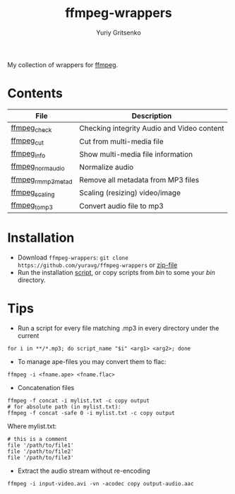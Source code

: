 #+title: ffmpeg-wrappers
#+author: Yuriy Gritsenko
#+link: https://github.com/yuravg/ffmpeg-wrappers

My collection of wrappers for [[https://ffmpeg.org/][ffmpeg]].

* Contents

|--------------------+--------------------------------------------|
| File               | Description                                |
|--------------------+--------------------------------------------|
| [[file:bin/ffmpeg_check][ffmpeg_check]]       | Checking integrity Audio and Video content |
| [[file:bin/ffmpeg_cut][ffmpeg_cut]]         | Cut from multi-media file                  |
| [[file:bin/ffmpeg_info][ffmpeg_info]]        | Show multi-media file information          |
| [[file:bin/ffmpeg_norm_audio][ffmpeg_norm_audio]]  | Normalize audio                            |
| [[file:bin/ffmpeg_rm_mp3metad][ffmpeg_rm_mp3metad]] | Remove all metadata from MP3 files         |
| [[file:bin/ffmpeg_scaling][ffmpeg_scaling]]     | Scaling (resizing) video/image             |
| [[file:bin/ffmpeg_to_mp3][ffmpeg_to_mp3]]      | Convert audio file to mp3                  |
|--------------------+--------------------------------------------|

* Installation

- Download =ffmpeg-wrappers=: =git clone https://github.com/yuravg/ffmpeg-wrappers= or [[https://github.com/yuravg/ffmpeg-wrappers/archive/master.zip][zip-file]]
- Run the installation [[file:install.sh][script]], or copy scripts from /bin/ to some your /bin/ directory.

* Tips

- Run a script for every file matching .mp3 in every directory under the current

#+begin_src shell-script
for i in **/*.mp3; do script_name "$i" <arg1> <arg2>; done
#+end_src

- To manage ape-files you may convert them to flac:

#+begin_src shell-script
ffmpeg -i <fname.ape> <fname.flac>
#+end_src

- Concatenation files

#+begin_src shell-script
ffmpeg -f concat -i mylist.txt -c copy output
# for absolute path (in mylist.txt):
ffmpeg -f concat -safe 0 -i mylist.txt -c copy output
#+end_src

Where mylist.txt:
#+begin_src text
# this is a comment
file '/path/to/file1'
file '/path/to/file2'
file '/path/to/file3'
#+end_src

- Extract the audio stream without re-encoding

#+begin_src shell-script
ffmpeg -i input-video.avi -vn -acodec copy output-audio.aac
#+end_src
